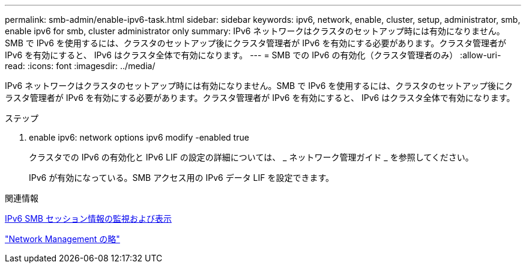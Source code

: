 ---
permalink: smb-admin/enable-ipv6-task.html 
sidebar: sidebar 
keywords: ipv6, network, enable, cluster, setup, administrator, smb, enable ipv6 for smb, cluster administrator only 
summary: IPv6 ネットワークはクラスタのセットアップ時には有効になりません。SMB で IPv6 を使用するには、クラスタのセットアップ後にクラスタ管理者が IPv6 を有効にする必要があります。クラスタ管理者が IPv6 を有効にすると、 IPv6 はクラスタ全体で有効になります。 
---
= SMB での IPv6 の有効化（クラスタ管理者のみ）
:allow-uri-read: 
:icons: font
:imagesdir: ../media/


[role="lead"]
IPv6 ネットワークはクラスタのセットアップ時には有効になりません。SMB で IPv6 を使用するには、クラスタのセットアップ後にクラスタ管理者が IPv6 を有効にする必要があります。クラスタ管理者が IPv6 を有効にすると、 IPv6 はクラスタ全体で有効になります。

.ステップ
. enable ipv6: network options ipv6 modify -enabled true
+
クラスタでの IPv6 の有効化と IPv6 LIF の設定の詳細については、 _ ネットワーク管理ガイド _ を参照してください。

+
IPv6 が有効になっている。SMB アクセス用の IPv6 データ LIF を設定できます。



.関連情報
xref:monitor-display-ipv6-sessions-task.adoc[IPv6 SMB セッション情報の監視および表示]

link:../networking/index.html["Network Management の略"]

